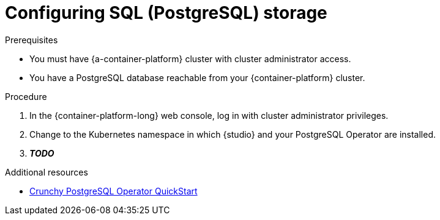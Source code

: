 [id="studio-persistence-sql"]
= Configuring SQL (PostgreSQL) storage

.Prerequisites
* You must have {a-container-platform} cluster with cluster administrator access.
* You have a PostgreSQL database reachable from your {container-platform} cluster.

.Procedure

. In the {container-platform-long} web console, log in with cluster administrator privileges.

ifndef::apicurio-studio-downstream[]
. Change to the Kubernetes namespace in which {studio} and your PostgreSQL Operator are installed.
endif::[]

ifdef::apicurio-studio-downstream[]
. Change to the OpenShift project in which {studio} and your PostgreSQL Operator are installed.
For example, from the *Project* drop-down, select `my-project`.
endif::[]

. *__TODO__*

.Additional resources
* link:https://access.crunchydata.com/documentation/postgres-operator/4.5.0/quickstart/[Crunchy PostgreSQL Operator QuickStart]
